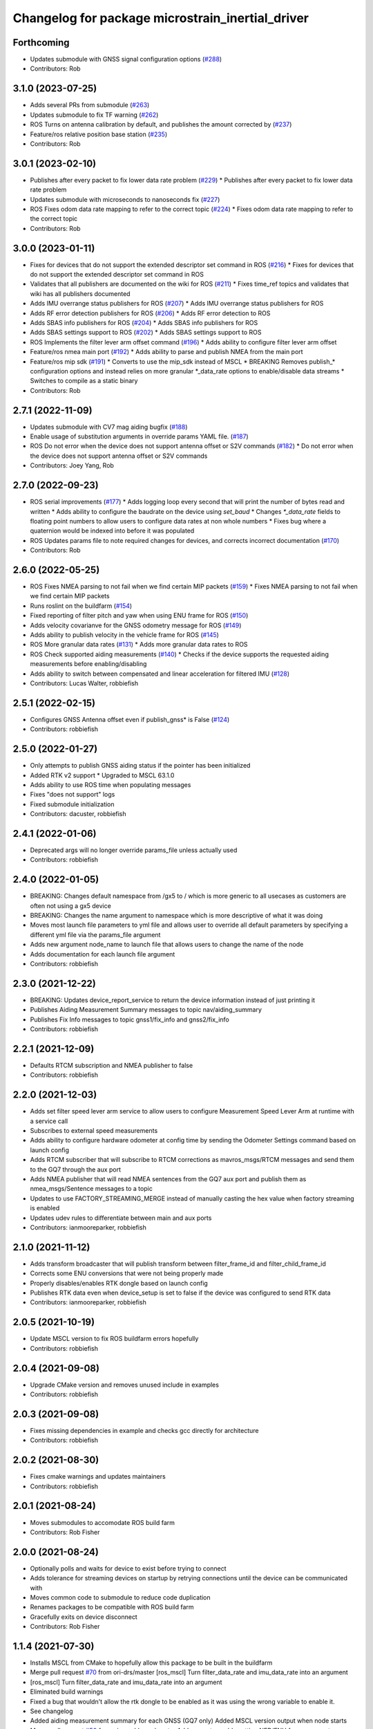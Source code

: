 ^^^^^^^^^^^^^^^^^^^^^^^^^^^^^^^^^^^^^^^^^^^^^^^^^
Changelog for package microstrain_inertial_driver
^^^^^^^^^^^^^^^^^^^^^^^^^^^^^^^^^^^^^^^^^^^^^^^^^

Forthcoming
-----------
* Updates submodule with GNSS signal configuration options (`#288 <https://github.com/LORD-MicroStrain/microstrain_inertial/issues/288>`_)
* Contributors: Rob

3.1.0 (2023-07-25)
------------------
* Adds several PRs from submodule (`#263 <https://github.com/LORD-MicroStrain/microstrain_inertial/issues/263>`_)
* Updates submodule to fix TF warning (`#262 <https://github.com/LORD-MicroStrain/microstrain_inertial/issues/262>`_)
* ROS Turns on antenna calibration by default, and publishes the amount corrected by (`#237 <https://github.com/LORD-MicroStrain/microstrain_inertial/issues/237>`_)
* Feature/ros relative position base station (`#235 <https://github.com/LORD-MicroStrain/microstrain_inertial/issues/235>`_)
* Contributors: Rob

3.0.1 (2023-02-10)
------------------
* Publishes after every packet to fix lower data rate problem (`#229 <https://github.com/LORD-MicroStrain/microstrain_inertial/issues/229>`_)
  * Publishes after every packet to fix lower data rate problem
* Updates submodule with microseconds to nanoseconds fix (`#227 <https://github.com/LORD-MicroStrain/microstrain_inertial/issues/227>`_)
* ROS Fixes odom data rate mapping to refer to the correct topic (`#224 <https://github.com/LORD-MicroStrain/microstrain_inertial/issues/224>`_)
  * Fixes odom data rate mapping to refer to the correct topic
* Contributors: Rob

3.0.0 (2023-01-11)
------------------
* Fixes for devices that do not support the extended descriptor set command in ROS (`#216 <https://github.com/LORD-MicroStrain/microstrain_inertial/issues/216>`_)
  * Fixes for devices that do not support the extended descriptor set command in ROS
* Validates that all publishers are documented on the wiki for ROS (`#211 <https://github.com/LORD-MicroStrain/microstrain_inertial/issues/211>`_)
  * Fixes time_ref topics and validates that wiki has all publishers documented
* Adds IMU overrange status publishers for ROS (`#207 <https://github.com/LORD-MicroStrain/microstrain_inertial/issues/207>`_)
  * Adds IMU overrange status publishers for ROS
* Adds RF error detection publishers for ROS (`#206 <https://github.com/LORD-MicroStrain/microstrain_inertial/issues/206>`_)
  * Adds RF error detection to ROS
* Adds SBAS info publishers for ROS (`#204 <https://github.com/LORD-MicroStrain/microstrain_inertial/issues/204>`_)
  * Adds SBAS info publishers for ROS
* Adds SBAS settings support to ROS (`#202 <https://github.com/LORD-MicroStrain/microstrain_inertial/issues/202>`_)
  * Adds SBAS settings support to ROS
* ROS Implements the filter lever arm offset command (`#196 <https://github.com/LORD-MicroStrain/microstrain_inertial/issues/196>`_)
  * Adds ability to configure filter lever arm offset
* Feature/ros nmea main port (`#192 <https://github.com/LORD-MicroStrain/microstrain_inertial/issues/192>`_)
  * Adds ability to parse and publish NMEA from the main port
* Feature/ros mip sdk (`#191 <https://github.com/LORD-MicroStrain/microstrain_inertial/issues/191>`_)
  * Converts to use the mip_sdk instead of MSCL
  * BREAKING Removes publish_* configuration options and instead relies on more granular *_data_rate options to enable/disable data streams
  * Switches to compile as a static binary
* Contributors: Rob

2.7.1 (2022-11-09)
------------------
* Updates submodule with CV7 mag aiding bugfix (`#188 <https://github.com/LORD-MicroStrain/microstrain_inertial/issues/188>`_)
* Enable usage of substitution arguments in override params YAML file. (`#187 <https://github.com/LORD-MicroStrain/microstrain_inertial/issues/187>`_)
* ROS Do not error when the device does not support antenna offset or S2V commands (`#182 <https://github.com/LORD-MicroStrain/microstrain_inertial/issues/182>`_)
  * Do not error when the device does not support antenna offset or S2V commands
* Contributors: Joey Yang, Rob

2.7.0 (2022-09-23)
------------------
* ROS serial improvements (`#177 <https://github.com/LORD-MicroStrain/microstrain_inertial/issues/177>`_)
  * Adds logging loop every second that will print the number of bytes read and written
  * Adds ability to configure the baudrate on the device using `set_baud`
  * Changes `*_data_rate` fields to floating point numbers to allow users to configure data rates at non whole numbers
  * Fixes bug where a quaternion would be indexed into before it was populated
* ROS Updates params file to note required changes for devices, and corrects incorrect documentation (`#170 <https://github.com/LORD-MicroStrain/microstrain_inertial/issues/170>`_)
* Contributors: Rob

2.6.0 (2022-05-25)
------------------
* ROS Fixes NMEA parsing to not fail when we find certain MIP packets (`#159 <https://github.com/LORD-MicroStrain/microstrain_inertial/issues/159>`_)
  * Fixes NMEA parsing to not fail when we find certain MIP packets
* Runs roslint on the buildfarm (`#154 <https://github.com/LORD-MicroStrain/microstrain_inertial/issues/154>`_)
* Fixed reporting of filter pitch and yaw when using ENU frame for ROS (`#150 <https://github.com/LORD-MicroStrain/microstrain_inertial/issues/150>`_)
* Adds velocity covarianve for the GNSS odometry message for ROS (`#149 <https://github.com/LORD-MicroStrain/microstrain_inertial/issues/149>`_)
* Adds ability to publish velocity in the vehicle frame for ROS (`#145 <https://github.com/LORD-MicroStrain/microstrain_inertial/issues/145>`_)
* ROS More granular data rates (`#131 <https://github.com/LORD-MicroStrain/microstrain_inertial/issues/131>`_)
  * Adds more granular data rates to ROS
* ROS Check supported aiding measurements (`#140 <https://github.com/LORD-MicroStrain/microstrain_inertial/issues/140>`_)
  * Checks if the device supports the requested aiding measurements before enabling/disabling
* Adds ability to switch between compensated and linear acceleration for filtered IMU (`#128 <https://github.com/LORD-MicroStrain/microstrain_inertial/issues/128>`_)
* Contributors: Lucas Walter, robbiefish

2.5.1 (2022-02-15)
------------------
* Configures GNSS Antenna offset even if publish_gnss* is False (`#124 <https://github.com/LORD-MicroStrain/microstrain_inertial/issues/124>`_)
* Contributors: robbiefish

2.5.0 (2022-01-27)
------------------
* Only attempts to publish GNSS aiding status if the pointer has been initialized
* Added RTK v2 support
  * Upgraded to MSCL 63.1.0
* Adds ability to use ROS time when populating messages
* Fixes "does not support" logs
* Fixed submodule initialization
* Contributors: dacuster, robbiefish

2.4.1 (2022-01-06)
------------------
* Deprecated args will no longer override params_file unless actually used
* Contributors: robbiefish

2.4.0 (2022-01-05)
------------------
* BREAKING: Changes default namespace from /gx5 to / which is more generic to all usecases as customers are often not using a gx5 device
* BREAKING: Changes the name argument to namespace which is more descriptive of what it was doing
* Moves most launch file parameters to yml file and allows user to override all default parameters by specifying a different yml file via the params_file argument
* Adds new argument node_name to launch file that allows users to change the name of the node
* Adds documentation for each launch file argument
* Contributors: robbiefish

2.3.0 (2021-12-22)
------------------
* BREAKING: Updates device_report_service to return the device information instead of just printing it
* Publishes Aiding Measurement Summary messages to topic nav/aiding_summary
* Publishes Fix Info messages to topic gnss1/fix_info and gnss2/fix_info
* Contributors: robbiefish

2.2.1 (2021-12-09)
------------------
* Defaults RTCM subscription and NMEA publisher to false
* Contributors: robbiefish

2.2.0 (2021-12-03)
------------------
* Adds set filter speed lever arm service to allow users to configure Measurement Speed Lever Arm at runtime with a service call
* Subscribes to external speed measurements
* Adds ability to configure hardware odometer at config time by sending the Odometer Settings command based on launch config
* Adds RTCM subscriber that will subscribe to RTCM corrections as mavros_msgs/RTCM messages and send them to the GQ7 through the aux port
* Adds NMEA publisher that will read NMEA sentences from the GQ7 aux port and publish them as nmea_msgs/Sentence messages to a topic
* Updates to use FACTORY_STREAMING_MERGE instead of manually casting the hex value when factory streaming is enabled
* Updates udev rules to differentiate between main and aux ports
* Contributors: ianmooreparker, robbiefish

2.1.0 (2021-11-12)
------------------
* Adds transform broadcaster that will publish transform between filter_frame_id and filter_child_frame_id
* Corrects some ENU conversions that were not being properly made
* Properly disables/enables RTK dongle based on launch config
* Publishes RTK data even when device_setup is set to false if the device was configured to send RTK data
* Contributors: ianmooreparker, robbiefish

2.0.5 (2021-10-19)
------------------
* Update MSCL version to fix ROS buildfarm errors hopefully
* Contributors: robbiefish

2.0.4 (2021-09-08)
------------------
* Upgrade CMake version and removes unused include in examples
* Contributors: robbiefish

2.0.3 (2021-09-08)
------------------
* Fixes missing dependencies in example and checks gcc directly for architecture
* Contributors: robbiefish

2.0.2 (2021-08-30)
------------------
* Fixes cmake warnings and updates maintainers
* Contributors: robbiefish

2.0.1 (2021-08-24)
------------------
* Moves submodules to accomodate ROS build farm
* Contributors: Rob Fisher

2.0.0 (2021-08-24)
------------------
* Optionally polls and waits for device to exist before trying to connect
* Adds tolerance for streaming devices on startup by retrying connections until the device can be communicated with
* Moves common code to submodule to reduce code duplication
* Renames packages to be compatible with ROS build farm
* Gracefully exits on device disconnect
* Contributors: Rob Fisher

1.1.4 (2021-07-30)
------------------
* Installs MSCL from CMake to hopefully allow this package to be built in the buildfarm
* Merge pull request `#70 <https://github.com/LORD-MicroStrain/ROS-MSCL/issues/70>`_ from ori-drs/master
  [ros_mscl] Turn filter_data_rate and imu_data_rate into an argument
* [ros_mscl] Turn filter_data_rate and imu_data_rate into an argument
* Eliminated build warnings
* Fixed a bug that wouldn't allow the rtk dongle to be enabled as it was using the wrong variable to enable it.
* See changelog
* Added aiding measurement summary for each GNSS (GQ7 only)
  Added MSCL version output when node starts
* Merge pull request `#50 <https://github.com/LORD-MicroStrain/ROS-MSCL/issues/50>`_ from civerachb-cpr/master
  Add an arg to enable setting NED/ENU frame parameter
* Add an arg to enable setting NED/ENU frame parameter
* Contributors: Chris Iverach-Brereton, Nathan Miller, Wolfgang Merkt, nathanmillerparker, robbiefish

1.1.3 (2021-04-21)
------------------
* Removed duplicate Filter LLH Pos entry in message format
  Preparing for release on Bloom
* Merge pull request `#49 <https://github.com/LORD-MicroStrain/ROS-MSCL/issues/49>`_ from civerachb-cpr/rosdep-fix
  Add tf2_geometry_msgs as a dependency
* Add tf2_geometry_msgs as a dependency
* Merge pull request `#48 <https://github.com/LORD-MicroStrain/ROS-MSCL/issues/48>`_ from civerachb-cpr/master
  Make frame IDs configurable
* Add args for all of the frame ids to allow them to be modified when launching.  Keep the old static values as the defaults.
* Added frame ids back in to not break existing configurations
* Added a flag to set ENU as the local reference frame
  Moved sensor2vehicle frame transformation setting code to occur if filter data is not enabled
  See changelog for more info
* Added user notifications in the case a command isn't supported by a device.
  Added support for the speedometer lever arm offset command
* Corrected description in launch file to point out the quaternion version of the sensor2vehicle frame transformation is not currently supported on the GQ7
* Added ROS_INFO/ROS_ERROR reporting for setting sensor2vehicle frame transformation... had a silent error for the quaternion version on the GQ7.
* Added the filter GPS timestamp packet to the configured messages.
* - Driver modified to support MSCL version 61.1.6
  - Fixed missing boolean set for RTK status message publishing
* Timestamp change:
  1. Launch file setting "use_device_timestamp" (bool) created to allow user to select between device generated timestamp and packet received time (generated using PC time upon packet reception.)
  - Some applications require the PC received time to sync with other packages
  - Some applications require the device generated timestamp for accurate time of when the data was generated
  Hopefully, this satisfies both needs.
* Merge pull request `#36 <https://github.com/LORD-MicroStrain/ROS-MSCL/issues/36>`_ from arpg/master
  Fixed issue including mscl_msgs
* Fixed issue including mscl_msgs
* Merge pull request `#34 <https://github.com/LORD-MicroStrain/ROS-MSCL/issues/34>`_ from CaptKrasno/msg
  Moved Messages to Separate Package and renamed them to match ros convention
* Merge branch 'master' into msg
* Warning: Contains breaking change to /nav/odom message!
  Code cleanup, new features, bug fixes
  See changelog for complete list of changes
* Separated Messages into a second package and changed naming to match ros convention
* Merge remote-tracking branch 'upstream/master'
* Merge pull request `#30 <https://github.com/LORD-MicroStrain/ROS-MSCL/issues/30>`_ from CaptKrasno/gps_corr
  Added support for gps_correlation_timestamp packet
* changed default value for  m_publish_gps_corr to false
* Merge branch 'master' into gps_corr
* Merge pull request `#31 <https://github.com/LORD-MicroStrain/ROS-MSCL/issues/31>`_ from CaptKrasno/gravity
  redefined g according to the spec
* redefined g according to the spec
* Added support for gps_correlation_timestamp packet
* Modified filter, GNSS, and RTK timestamp handling to disregard valid flags (to match IMU handling)
* Added IMU GPS timestamp as a default data setup quantity.
  Removed IMU timestamp validity check so time still streams prior to GPS lock.
* Fixed bug preventing device report service from working on a GQ7.
* Added support for raw binary file output and RTK status message (see changelog for details)
* Added PPS Source, GPIO Config, and external GPS time updating
* Added feature checking for filter reset and imu category
* Fixed driver error that tried to publish magnetometer data when it is not present
* 1) Added device Idle prior to shutdown to play nice across host power cycles
  2) Fixed flags used to determine valid time for GNSS time message
* Fixed time reference output to use ROS time for header timestamp
* sensor_msgs::TimeReference added per user request
* Added a resume command at the end of device setup as the GQ7 needs it.
* 1) Changed GQ7 filter init alignment selector to a bitfield in the example launch file
  2) Fixed quaternion sensor2vehicle frame rotation (negated the indices instead of the values by accident)
* See changelog for full details.
  Added support for GQ7
  Changed "GPS" topic to "GNSS1" and added "GNSS2"
  Refactored code
* Added Device Settings service:  Supports function selectors: 3 (Save), 4 (Load Saved), 5 (Load Defaults)
* Added nav filter heading state feedback
* Only doing device_status_callback() at 1 Hz now
* Fully filled-out device status message
* Added missing system timer to device status message
* Added a nav heading message to easily interpret current filter heading
* Fixed firmware version number reporting in device_report service
* 1) Fixed missing CMakeList services
  2) Updated "Get" services to output data in response (still being tested)
* 1) Changes to CMakeLists committed (changes were made previously, but didn't update for unknown reasons)
  2) Removed unused files
* Launch file didn't commit in previous attempts:
  1) Cleaned-up the file
  2) Renamed the frames for more clear indication of origin
* 1) Code restructured and commented more fully
  2) Quaternions now correct and relative to NED frame
* Changes to cleanup driver:
  1) Services renamed for better interpretation of functionality
  2) Quaternion now output correctly (i.e. wrt NED frame)
  3) Frame definitions changed to represent NED frame
* Update microstrain_3dm.cpp
  Adjusted gyro bias capture to 10 seconds
* Update microstrain_3dm.cpp
* Update microstrain_3dm.cpp
* Merge pull request `#15 <https://github.com/LORD-MicroStrain/ROS-MSCL/issues/15>`_ from allenh1/get-set-transform-service-improvements
  Get/Set Transform Service Improvements
* Merge pull request `#16 <https://github.com/LORD-MicroStrain/ROS-MSCL/issues/16>`_ from allenh1/store-mscl-as-unique-ptr
  Store msclInternalNode as a std::unique_ptr<mscl::InertialNode>
* Use the msclInertialNode pointer to check supported commands
* Store the mscl::InertialNode as a std::unique_ptr, and remove unused variable from diagnostic updater
* Add a service call to get the full transform from sensor to vehicle frame
* Replace empty destructor with default keyword
* Rename vehicle translation and rotation offset setting services to better match their function
* Remove unused service
* Fixed sensor to vehicle frame services
* Added ZUPT services
  - cmded_ang_rate_zupt
  - cmded_vel_zupt
  - set_heading_source
  - get_zero_velocity_update_threshold
  - set_zero_velocity_update_threshold
  added optional parameters
  - velocity_zupt_topic
  - angular_zupt_topic
* Added new estfilter channels
* Updated frames
* Added header info to mag msg
* new fields
* Custom message for filter status
* New fields
* New Fields
* Update microstrain_3dm.cpp
* Publishes nav_status
* device_setup parameter for pre-configured nodes
* Change heading_source default value
* Removed structured bindings
  No longer requires support for c++17
* Switched to device and received timestamps
* Added heading_source parameter
* Added heading_source parameter
* Added /filtered/imu/data
* Added /filtered/imu/data
* Added realpath to Connection
* Update Status Messages
  Updated status reporting to list only supported diagnostic features. This requires mscl version 55.0.1 or later.
* * move driver package content to ros_mscl folder
  * add name argument to microstrain.launch file to specify the namespace (default: gx5)
  * update README.md
  * add basic subscriber example (C++)
* Contributors: Chris Iverach-Brereton, Hunter L. Allen, Kristopher Krasnosky, Nathan Miller, harelb, mgill, nathanmillerparker, rdslord

0.0.4 (2019-10-07)
------------------

0.0.3 (2019-08-05)
------------------

0.0.2 (2019-05-28)
------------------
